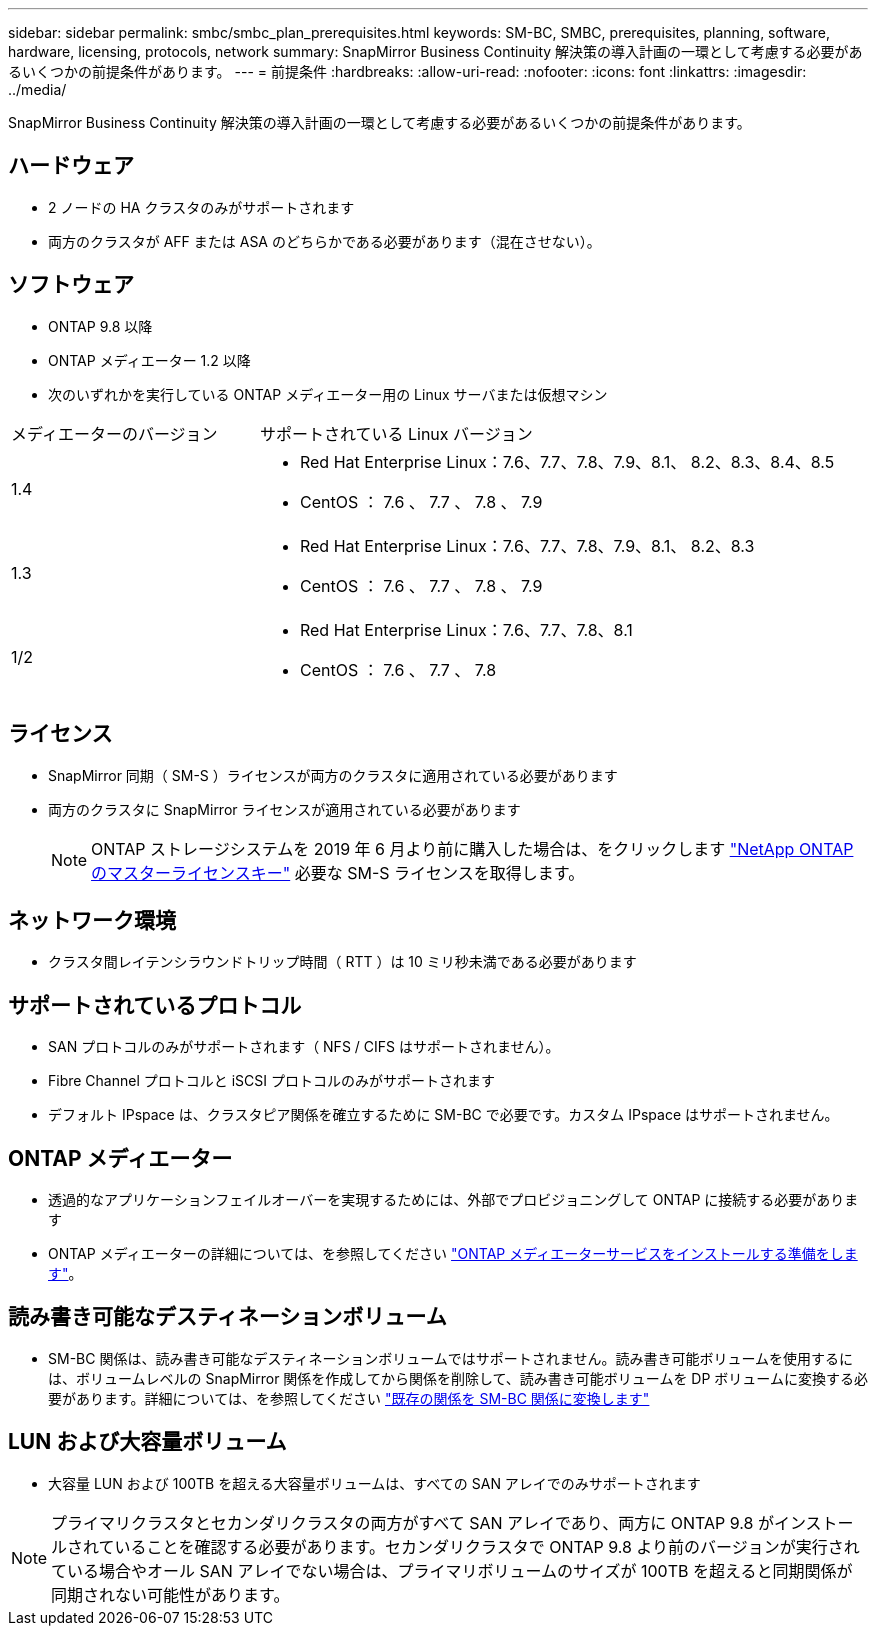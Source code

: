 ---
sidebar: sidebar 
permalink: smbc/smbc_plan_prerequisites.html 
keywords: SM-BC, SMBC, prerequisites, planning, software, hardware, licensing, protocols, network 
summary: SnapMirror Business Continuity 解決策の導入計画の一環として考慮する必要があるいくつかの前提条件があります。 
---
= 前提条件
:hardbreaks:
:allow-uri-read: 
:nofooter: 
:icons: font
:linkattrs: 
:imagesdir: ../media/


[role="lead"]
SnapMirror Business Continuity 解決策の導入計画の一環として考慮する必要があるいくつかの前提条件があります。



== ハードウェア

* 2 ノードの HA クラスタのみがサポートされます
* 両方のクラスタが AFF または ASA のどちらかである必要があります（混在させない）。




== ソフトウェア

* ONTAP 9.8 以降
* ONTAP メディエーター 1.2 以降
* 次のいずれかを実行している ONTAP メディエーター用の Linux サーバまたは仮想マシン


[cols="30,70"]
|===


| メディエーターのバージョン | サポートされている Linux バージョン 


 a| 
1.4
 a| 
* Red Hat Enterprise Linux：7.6、7.7、7.8、7.9、8.1、 8.2、8.3、8.4、8.5
* CentOS ： 7.6 、 7.7 、 7.8 、 7.9




 a| 
1.3
 a| 
* Red Hat Enterprise Linux：7.6、7.7、7.8、7.9、8.1、 8.2、8.3
* CentOS ： 7.6 、 7.7 、 7.8 、 7.9




 a| 
1/2
 a| 
* Red Hat Enterprise Linux：7.6、7.7、7.8、8.1
* CentOS ： 7.6 、 7.7 、 7.8


|===


== ライセンス

* SnapMirror 同期（ SM-S ）ライセンスが両方のクラスタに適用されている必要があります
* 両方のクラスタに SnapMirror ライセンスが適用されている必要があります
+

NOTE: ONTAP ストレージシステムを 2019 年 6 月より前に購入した場合は、をクリックします link:https://mysupport.netapp.com/site/systems/master-license-keys["NetApp ONTAP のマスターライセンスキー"^] 必要な SM-S ライセンスを取得します。





== ネットワーク環境

* クラスタ間レイテンシラウンドトリップ時間（ RTT ）は 10 ミリ秒未満である必要があります




== サポートされているプロトコル

* SAN プロトコルのみがサポートされます（ NFS / CIFS はサポートされません）。
* Fibre Channel プロトコルと iSCSI プロトコルのみがサポートされます
* デフォルト IPspace は、クラスタピア関係を確立するために SM-BC で必要です。カスタム IPspace はサポートされません。




== ONTAP メディエーター

* 透過的なアプリケーションフェイルオーバーを実現するためには、外部でプロビジョニングして ONTAP に接続する必要があります
* ONTAP メディエーターの詳細については、を参照してください link:https://docs.netapp.com/us-en/ontap-metrocluster/install-ip/task_configuring_the_ontap_mediator_service_from_a_metrocluster_ip_configuration.html["ONTAP メディエーターサービスをインストールする準備をします"^]。




== 読み書き可能なデスティネーションボリューム

* SM-BC 関係は、読み書き可能なデスティネーションボリュームではサポートされません。読み書き可能ボリュームを使用するには、ボリュームレベルの SnapMirror 関係を作成してから関係を削除して、読み書き可能ボリュームを DP ボリュームに変換する必要があります。詳細については、を参照してください link:smbc_admin_converting_existing_relationships_to_smbc.html#["既存の関係を SM-BC 関係に変換します"]




== LUN および大容量ボリューム

* 大容量 LUN および 100TB を超える大容量ボリュームは、すべての SAN アレイでのみサポートされます



NOTE: プライマリクラスタとセカンダリクラスタの両方がすべて SAN アレイであり、両方に ONTAP 9.8 がインストールされていることを確認する必要があります。セカンダリクラスタで ONTAP 9.8 より前のバージョンが実行されている場合やオール SAN アレイでない場合は、プライマリボリュームのサイズが 100TB を超えると同期関係が同期されない可能性があります。
